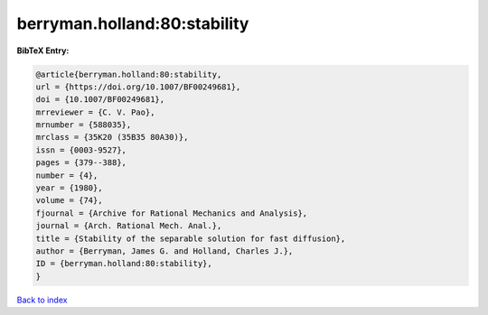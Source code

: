 berryman.holland:80:stability
=============================

.. :cite:t:`berryman.holland:80:stability`

.. bibliography:: ../../All.bib

**BibTeX Entry:**

.. code-block:: bibtex

   @article{berryman.holland:80:stability,
   url = {https://doi.org/10.1007/BF00249681},
   doi = {10.1007/BF00249681},
   mrreviewer = {C. V. Pao},
   mrnumber = {588035},
   mrclass = {35K20 (35B35 80A30)},
   issn = {0003-9527},
   pages = {379--388},
   number = {4},
   year = {1980},
   volume = {74},
   fjournal = {Archive for Rational Mechanics and Analysis},
   journal = {Arch. Rational Mech. Anal.},
   title = {Stability of the separable solution for fast diffusion},
   author = {Berryman, James G. and Holland, Charles J.},
   ID = {berryman.holland:80:stability},
   }

`Back to index <../index>`_
